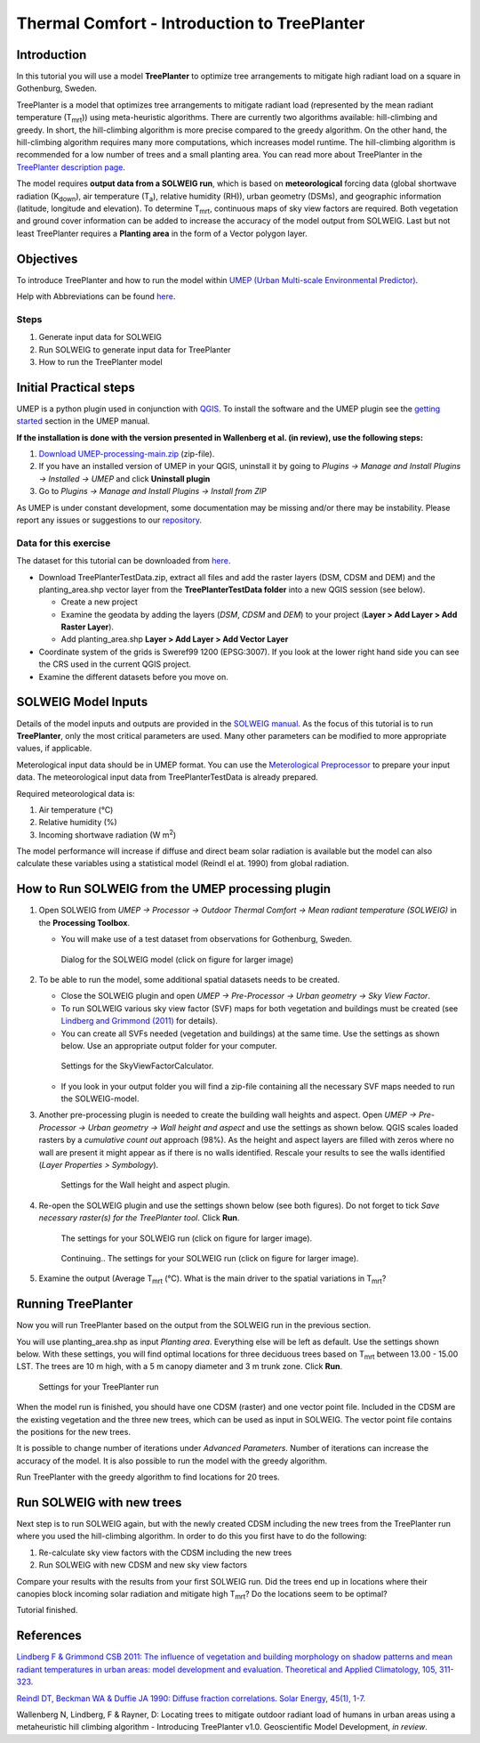 .. _IntroToTreePlanter:

Thermal Comfort - Introduction to TreePlanter
=============================================

Introduction
------------

In this tutorial you will use a model **TreePlanter** to optimize tree arrangements 
to mitigate high radiant load on a square in Gothenburg, Sweden.

TreePlanter is a model that optimizes tree arrangements to mitigate
radiant load (represented by the mean radiant temperature (T\ :sub:`mrt`)) 
using meta-heuristic algorithms. There are currently
two algorithms available: hill-climbing and greedy. In short, the 
hill-climbing algorithm is more precise compared to the greedy
algorithm. On the other hand, the hill-climbing algorithm requires
many more computations, which increases model runtime. The hill-climbing
algorithm is recommended for a low number of trees and a small planting
area. You can read more about TreePlanter in the `TreePlanter description page 
<https://umep-docs.readthedocs.io/en/latest/processor/Outdoor%20Thermal%20Comfort%20TreePlanter.html>`__.

The model requires **output data from a SOLWEIG run**, which is based on 
**meteorological** forcing data (global shortwave radiation (K\ :sub:`down`), 
air temperature (T\ :sub:`a`), relative humidity (RH)), urban geometry (DSMs), 
and geographic information (latitude, longitude and elevation). To determine 
T\ :sub:`mrt`, continuous maps of sky view factors are required. Both vegetation 
and ground cover information can be added to increase the accuracy of the model 
output from SOLWEIG. Last but not least TreePlanter requires a **Planting area** in the form of
a Vector polygon layer.

Objectives
----------

To introduce TreePlanter and how to run the model within `UMEP (Urban
Multi-scale Environmental Predictor) <http://umep-docs.readthedocs.io>`__. 

Help with Abbreviations can be found `here <http://umep-docs.readthedocs.io/en/latest/Abbreviations.html>`__.

Steps
~~~~~

#. Generate input data for SOLWEIG
#. Run SOLWEIG to generate input data
   for TreePlanter
#. How to run the TreePlanter model

Initial Practical steps
-----------------------

UMEP is a python plugin used in conjunction with
`QGIS <http://www.qgis.org>`__. To install the software and the UMEP
plugin see the `getting
started <http://umep-docs.readthedocs.io/en/latest/Getting_Started.html>`__
section in the UMEP manual. 

**If the installation is done with the version presented in Wallenberg et al. (in review), use the following steps:**

#. `Download UMEP-processing-main.zip <http://doi.org/10.5281/zenodo.4616761>`__ (zip-file).
#. If you have an installed version of UMEP in your QGIS, uninstall it by going to
   *Plugins -> Manage and Install Plugins -> Installed -> UMEP* and click **Uninstall plugin**
#. Go to *Plugins -> Manage and Install Plugins -> Install from ZIP*

As UMEP is under constant development, some documentation may be missing
and/or there may be instability. Please report any issues or suggestions
to our `repository <https://github.com/UMEP-dev/UMEP>`__.

Data for this exercise
~~~~~~~~~~~~~~~~~~~~~~

The dataset for this tutorial can be downloaded from `here <http://doi.org/10.5281/zenodo.4616770>`__.

-  Download TreePlanterTestData.zip, extract all files and add the raster layers (DSM, CDSM and DEM) and
   the planting_area.shp vector layer from the **TreePlanterTestData folder** 
   into a new QGIS session (see below).

   -  Create a new project
   -  Examine the geodata by adding the layers (*DSM*,
      *CDSM* and *DEM*) to your project (**Layer
      > Add Layer > Add Raster Layer**).
   -  Add planting_area.shp **Layer > Add Layer > Add Vector Layer**

-  Coordinate system of the grids is Sweref99 1200 (EPSG:3007). If you
   look at the lower right hand side you can see the CRS used in the
   current QGIS project.
-  Examine the different datasets before you move on.

SOLWEIG Model Inputs
--------------------

Details of the model inputs and outputs are provided in the `SOLWEIG
manual <http://umep-docs.readthedocs.io/en/latest/OtherManuals/SOLWEIG.html>`__. As the focus of 
this tutorial is to run **TreePlanter**, only the most critical
parameters are used. Many other parameters can be modified to more
appropriate values, if applicable.

Meterological input data should be in UMEP format. You can use the
`Meterological Preprocessor <http://umep-docs.readthedocs.io/en/latest/pre-processor/Meteorological%20Data%20MetPreprocessor.html>`__
to prepare your input data. The meteorological input data from TreePlanterTestData is already prepared. 

Required meteorological data is: 

#. Air temperature (°C)
#. Relative humidity (%)
#. Incoming shortwave radiation (W m\ :sup:`2`)

The model performance will increase if diffuse and direct beam solar radiation is available but the model can also calculate 
these variables using a statistical model (Reindl el at. 1990) from global radiation. 


How to Run SOLWEIG from the UMEP processing plugin
--------------------------------------------------

#. Open SOLWEIG from *UMEP -> Processor -> Outdoor Thermal Comfort ->
   Mean radiant temperature (SOLWEIG)* in the **Processing Toolbox**.

   -  You will make use of a test dataset from observations for Gothenburg, Sweden.

    .. figure:: /images/SOLWEIG_processing_interface.png
       :alt:  None
       :width: 100%
       :align: center

       Dialog for the SOLWEIG model (click on figure for larger image)

#. To be able to run the model, some additional spatial datasets needs to
   be created.

   -  Close the SOLWEIG plugin and open *UMEP -> Pre-Processor -> Urban
      geometry -> Sky View Factor*.
   -  To run SOLWEIG various sky view factor (SVF) maps for both
      vegetation and buildings must be created (see `Lindberg and
      Grimmond
      (2011) <http://link.springer.com/article/10.1007/s00704-010-0382-8>`__
      for details).
   -  You can create all SVFs needed (vegetation and buildings) at the
      same time. Use the settings as shown below. Use an appropriate
      output folder for your computer. 
	  
    .. figure:: /images/SkyViewFactorTreePlanter.png
       :alt:  None
       :width: 487px
       :align: center
       
       Settings for the SkyViewFactorCalculator.
      
   -  If you look in your output folder you will find a zip-file containing all the
      necessary SVF maps needed to run the SOLWEIG-model.

#. Another pre-processing plugin is needed to create the building wall
   heights and aspect. Open *UMEP -> Pre-Processor -> Urban geometry ->
   Wall height and aspect* and use the settings as shown below. QGIS scales loaded rasters by a *cumulative count out* approach (98%). As the height and aspect layers are filled with zeros where no wall are present it might appear as if there is no walls identified. Rescale your results to see the walls identified (*Layer Properties > Symbology*).
   
    .. figure:: /images/WallHeightAspectTreePlanter.png
       :alt:  None
       :width: 505px
       :align: center
       
       Settings for the Wall height and aspect plugin.

#. Re-open the SOLWEIG plugin and use the settings shown below (see both figures). Do not 
   forget to tick *Save necessary raster(s) for the TreePlanter tool*. Click **Run**. 
   
    .. figure:: /images/SOLWEIGTreePlanter1.png
       :alt:  None
       :width: 100%
       :align: center
       
       The settings for your SOLWEIG run (click on figure for larger image).
      
    .. figure:: /images/SOLWEIGTreePlanter2.png
       :alt:  None
       :width: 100%
       :align: center
       
       Continuing.. The settings for your SOLWEIG run (click on figure for larger image).
       
#. Examine the output (Average T\ :sub:`mrt` (°C). What is the main
   driver to the spatial variations in T\ :sub:`mrt`?

Running TreePlanter
-------------------

Now you will run TreePlanter based on the output from the SOLWEIG run
in the previous section.

You will use planting_area.shp as input *Planting area*. Everything else will
be left as default. Use the settings shown below. With these settings, you will
find optimal locations for three deciduous trees based on T\ :sub:`mrt` 
between 13.00 - 15.00 LST. The trees are 10 m high, with a 5 m canopy diameter
and 3 m trunk zone. Click **Run**.


    .. figure:: /images/TreePlanter_interface.png
       :alt:  None
       :width: 411px
       :align: center
       
       Settings for your TreePlanter run 
    
	   
When the model run is finished, you should have one CDSM (raster) and
one vector point file. Included in the CDSM are the existing vegetation and the
three new trees, which can be used as input in SOLWEIG. The vector point file 
contains the positions for the new trees.

It is possible to change number of iterations under *Advanced Parameters*. Number
of iterations can increase the accuracy of the model. It is also possible to run the
model with the greedy algorithm.

Run TreePlanter with the greedy algorithm to find locations for 20 trees.

Run SOLWEIG with new trees
--------------------------

Next step is to run SOLWEIG again, but with the newly created CDSM including the
new trees from the TreePlanter run where you used the hill-climbing algorithm. 
In order to do this you first have to do the following:

#. Re-calculate sky view factors with the CDSM including the new trees
#. Run SOLWEIG with new CDSM and new sky view factors

Compare your results with the results from your first SOLWEIG run. Did the trees
end up in locations where their canopies block incoming solar radiation and
mitigate high T\ :sub:`mrt`? Do the locations seem to be optimal?

Tutorial finished.

References
----------

`Lindberg F & Grimmond CSB 2011: The influence of vegetation and building morphology on shadow patterns and mean radiant
temperatures in urban areas: model development and evaluation. Theoretical and Applied Climatology, 105, 311-323. <https://doi.org/10.1007/s00704-010-0382-8>`__

`Reindl DT, Beckman WA & Duffie JA 1990: Diffuse fraction correlations. Solar Energy, 45(1), 1-7. <https://doi.org/10.1016/0038-092X(90)90060-P>`__

Wallenberg N, Lindberg, F & Rayner, D: Locating trees to mitigate outdoor radiant load of humans in 
urban areas using a metaheuristic hill climbing algorithm - Introducing TreePlanter v1.0. Geoscientific Model Development, *in review*.
